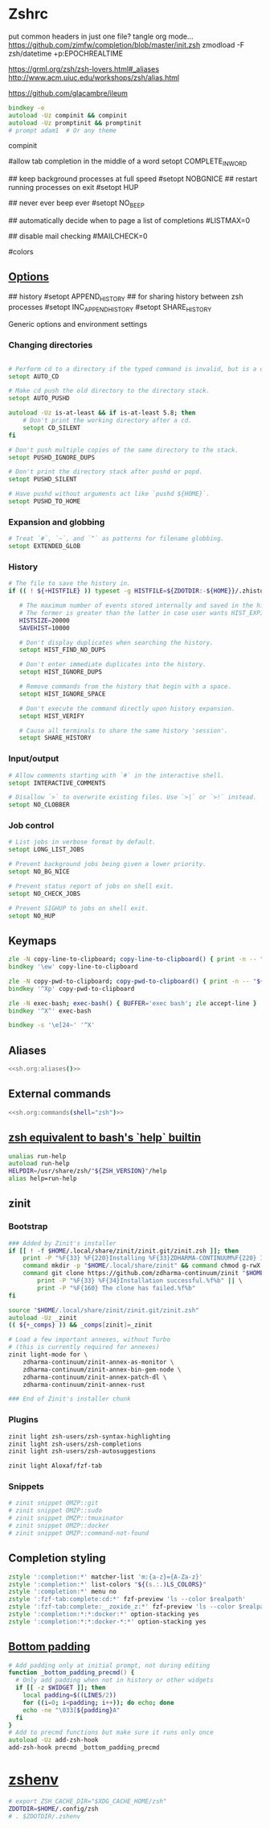 #+startup: content
* Zshrc
:PROPERTIES:
:header-args: :tangle ~/.config/zsh/.zshrc :mkdirp yes
:END:

put common headers in just one file? tangle org mode...
https://github.com/zimfw/completion/blob/master/init.zsh
zmodload -F zsh/datetime +p:EPOCHREALTIME

https://grml.org/zsh/zsh-lovers.html#_aliases
http://www.acm.uiuc.edu/workshops/zsh/alias.html

  # bind -x '"...": exec zsh

https://github.com/glacambre/ileum

#+begin_src zsh
bindkey -e
autoload -Uz compinit && compinit
autoload -Uz promptinit && promptinit
# prompt adam1  # Or any theme
#+end_src

compinit

#allow tab completion in the middle of a word
setopt COMPLETE_IN_WORD

## keep background processes at full speed
#setopt NOBGNICE
## restart running processes on exit
#setopt HUP


## never ever beep ever
#setopt NO_BEEP

## automatically decide when to page a list of completions
#LISTMAX=0

## disable mail checking
#MAILCHECK=0

# autoload -U colors
#colors
** [[https://github.com/zimfw/environment/blob/master/init.zsh][Options]]
# setopt CORRECT
# magicequalsubst
# nonomatch
# notify
# numericglobsort
# promptsubst

## history
#setopt APPEND_HISTORY
## for sharing history between zsh processes
#setopt INC_APPEND_HISTORY
#setopt SHARE_HISTORY

Generic options and environment settings

*** Changing directories
#+begin_src zsh

# Perform cd to a directory if the typed command is invalid, but is a directory.
setopt AUTO_CD

# Make cd push the old directory to the directory stack.
setopt AUTO_PUSHD

autoload -Uz is-at-least && if is-at-least 5.8; then
    # Don't print the working directory after a cd.
    setopt CD_SILENT
fi

# Don't push multiple copies of the same directory to the stack.
setopt PUSHD_IGNORE_DUPS

# Don't print the directory stack after pushd or popd.
setopt PUSHD_SILENT

# Have pushd without arguments act like `pushd ${HOME}`.
setopt PUSHD_TO_HOME

#+end_src

*** Expansion and globbing
#+begin_src zsh
# Treat `#`, `~`, and `^` as patterns for filename globbing.
setopt EXTENDED_GLOB
#+end_src

*** History
 #+begin_src zsh
 # The file to save the history in.
 if (( ! ${+HISTFILE} )) typeset -g HISTFILE=${ZDOTDIR:-${HOME}}/.zhistory

    # The maximum number of events stored internally and saved in the history file.
    # The former is greater than the latter in case user wants HIST_EXPIRE_DUPS_FIRST.
    HISTSIZE=20000
    SAVEHIST=10000

    # Don't display duplicates when searching the history.
    setopt HIST_FIND_NO_DUPS

    # Don't enter immediate duplicates into the history.
    setopt HIST_IGNORE_DUPS

    # Remove commands from the history that begin with a space.
    setopt HIST_IGNORE_SPACE

    # Don't execute the command directly upon history expansion.
    setopt HIST_VERIFY

    # Cause all terminals to share the same history 'session'.
    setopt SHARE_HISTORY
 #+end_src

*** Input/output
 #+begin_src zsh
 # Allow comments starting with `#` in the interactive shell.
 setopt INTERACTIVE_COMMENTS

 # Disallow `>` to overwrite existing files. Use `>|` or `>!` instead.
 setopt NO_CLOBBER
 #+end_src

*** Job control
 #+begin_src zsh
 # List jobs in verbose format by default.
 setopt LONG_LIST_JOBS

 # Prevent background jobs being given a lower priority.
 setopt NO_BG_NICE

 # Prevent status report of jobs on shell exit.
 setopt NO_CHECK_JOBS

 # Prevent SIGHUP to jobs on shell exit.
 setopt NO_HUP
 #+end_src

** Keymaps
#+begin_src zsh
zle -N copy-line-to-clipboard; copy-line-to-clipboard() { print -n -- "$BUFFER" | wl-copy }
bindkey '\ew' copy-line-to-clipboard

zle -N copy-pwd-to-clipboard; copy-pwd-to-clipboard() { print -n -- "${PWD/#$HOME/\~}" | wl-copy }
bindkey '^Xp' copy-pwd-to-clipboard

zle -N exec-bash; exec-bash() { BUFFER='exec bash'; zle accept-line }
bindkey '^X^' exec-bash

bindkey -s '\e[24~' '^X'
#+end_src

** Aliases
#+begin_src zsh :noweb yes
<<sh.org:aliases()>>
#+end_src

** External commands
#+begin_src zsh :noweb yes
<<sh.org:commands(shell="zsh")>>
#+end_src

** [[https://superuser.com/questions/1563825/is-there-a-zsh-equivalent-to-the-bash-help-builtin][zsh equivalent to bash's `help` builtin]]
#+begin_src zsh
unalias run-help
autoload run-help
HELPDIR=/usr/share/zsh/"${ZSH_VERSION}"/help
alias help=run-help
#+end_src

** zinit
*** Bootstrap
#+begin_src zsh
### Added by Zinit's installer
if [[ ! -f $HOME/.local/share/zinit/zinit.git/zinit.zsh ]]; then
    print -P "%F{33} %F{220}Installing %F{33}ZDHARMA-CONTINUUM%F{220} Initiative Plugin Manager (%F{33}zdharma-continuum/zinit%F{220})…%f"
    command mkdir -p "$HOME/.local/share/zinit" && command chmod g-rwX "$HOME/.local/share/zinit"
    command git clone https://github.com/zdharma-continuum/zinit "$HOME/.local/share/zinit/zinit.git" && \
        print -P "%F{33} %F{34}Installation successful.%f%b" || \
        print -P "%F{160} The clone has failed.%f%b"
fi

source "$HOME/.local/share/zinit/zinit.git/zinit.zsh"
autoload -Uz _zinit
(( ${+_comps} )) && _comps[zinit]=_zinit

# Load a few important annexes, without Turbo
# (this is currently required for annexes)
zinit light-mode for \
    zdharma-continuum/zinit-annex-as-monitor \
    zdharma-continuum/zinit-annex-bin-gem-node \
    zdharma-continuum/zinit-annex-patch-dl \
    zdharma-continuum/zinit-annex-rust

### End of Zinit's installer chunk
#+end_src

*** Plugins
#+begin_src zsh
zinit light zsh-users/zsh-syntax-highlighting
zinit light zsh-users/zsh-completions
zinit light zsh-users/zsh-autosuggestions

zinit light Aloxaf/fzf-tab
#+end_src

*** Snippets
#+begin_src zsh
# zinit snippet OMZP::git
# zinit snippet OMZP::sudo
# zinit snippet OMZP::tmuxinator
# zinit snippet OMZP::docker
# zinit snippet OMZP::command-not-found
#+end_src

** Completion styling
#+begin_src zsh
zstyle ':completion:*' matcher-list 'm:{a-z}={A-Za-z}'
zstyle ':completion:*' list-colors "${(s.:.)LS_COLORS}"
zstyle ':completion:*' menu no
zstyle ':fzf-tab:complete:cd:*' fzf-preview 'ls --color $realpath'
zstyle ':fzf-tab:complete:__zoxide_z:*' fzf-preview 'ls --color $realpath'
zstyle ':completion:*:*:docker:*' option-stacking yes
zstyle ':completion:*:*:docker-*:*' option-stacking yes
#+end_src

** [[https://www.reddit.com/r/zsh/comments/1iyajgx/i_added_bottom_padding_to_my_zsh_terminal_so/][Bottom padding]]
#+begin_src zsh
# Add padding only at initial prompt, not during editing
function _bottom_padding_precmd() {
  # Only add padding when not in history or other widgets
  if [[ -z $WIDGET ]]; then
    local padding=$((LINES/2))
    for ((i=0; i<padding; i++)); do echo; done
    echo -ne "\033[${padding}A"
  fi
}
# Add to precmd functions but make sure it runs only once
autoload -Uz add-zsh-hook
add-zsh-hook precmd _bottom_padding_precmd
#+end_src

* [[https://www.reddit.com/r/zsh/comments/3ubrdr/comment/cxe7ejm/?utm_source=share&utm_medium=web3x&utm_name=web3xcss&utm_term=1&utm_content=share_button][zshenv]]
#+begin_src zsh :tangle ~/.zshenv
# export ZSH_CACHE_DIR="$XDG_CACHE_HOME/zsh"
ZDOTDIR=$HOME/.config/zsh
# . $ZDOTDIR/.zshenv
#+end_src
